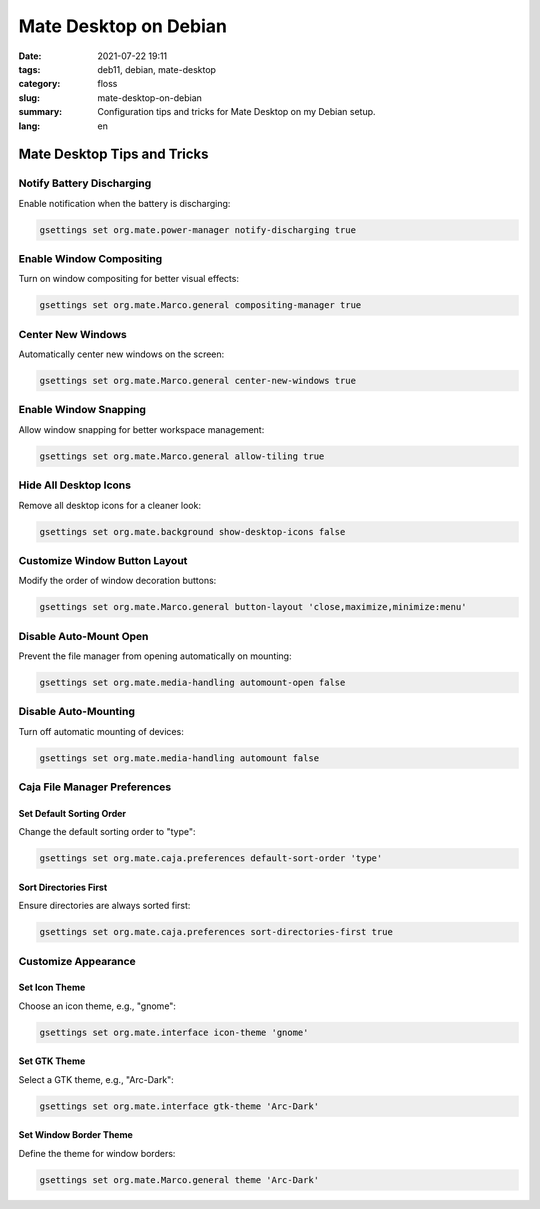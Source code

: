 Mate Desktop on Debian
######################

:date: 2021-07-22 19:11
:tags: deb11, debian, mate-desktop
:category: floss
:slug: mate-desktop-on-debian
:summary: Configuration tips and tricks for Mate Desktop on my Debian setup.
:lang: en

Mate Desktop Tips and Tricks
============================

Notify Battery Discharging
---------------------------

Enable notification when the battery is discharging:

.. code-block:: console

   gsettings set org.mate.power-manager notify-discharging true

Enable Window Compositing
-------------------------

Turn on window compositing for better visual effects:

.. code-block:: console

   gsettings set org.mate.Marco.general compositing-manager true

Center New Windows
------------------

Automatically center new windows on the screen:

.. code-block:: console

   gsettings set org.mate.Marco.general center-new-windows true

Enable Window Snapping
----------------------

Allow window snapping for better workspace management:

.. code-block:: console

   gsettings set org.mate.Marco.general allow-tiling true

Hide All Desktop Icons
----------------------

Remove all desktop icons for a cleaner look:

.. code-block:: console

   gsettings set org.mate.background show-desktop-icons false

Customize Window Button Layout
------------------------------

Modify the order of window decoration buttons:

.. code-block:: console

   gsettings set org.mate.Marco.general button-layout 'close,maximize,minimize:menu'

Disable Auto-Mount Open
-----------------------

Prevent the file manager from opening automatically on mounting:

.. code-block:: console

   gsettings set org.mate.media-handling automount-open false

Disable Auto-Mounting
---------------------

Turn off automatic mounting of devices:

.. code-block:: console

   gsettings set org.mate.media-handling automount false

Caja File Manager Preferences
-----------------------------

Set Default Sorting Order
~~~~~~~~~~~~~~~~~~~~~~~~~~

Change the default sorting order to "type":

.. code-block:: console

   gsettings set org.mate.caja.preferences default-sort-order 'type'

Sort Directories First
~~~~~~~~~~~~~~~~~~~~~~

Ensure directories are always sorted first:

.. code-block:: console

   gsettings set org.mate.caja.preferences sort-directories-first true

Customize Appearance
--------------------

Set Icon Theme
~~~~~~~~~~~~~~

Choose an icon theme, e.g., "gnome":

.. code-block:: console

   gsettings set org.mate.interface icon-theme 'gnome'

Set GTK Theme
~~~~~~~~~~~~~

Select a GTK theme, e.g., "Arc-Dark":

.. code-block:: console

   gsettings set org.mate.interface gtk-theme 'Arc-Dark'

Set Window Border Theme
~~~~~~~~~~~~~~~~~~~~~~~

Define the theme for window borders:

.. code-block:: console

   gsettings set org.mate.Marco.general theme 'Arc-Dark'